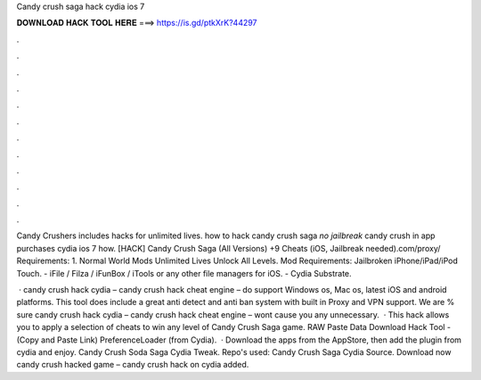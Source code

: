 Candy crush saga hack cydia ios 7



𝐃𝐎𝐖𝐍𝐋𝐎𝐀𝐃 𝐇𝐀𝐂𝐊 𝐓𝐎𝐎𝐋 𝐇𝐄𝐑𝐄 ===> https://is.gd/ptkXrK?44297



.



.



.



.



.



.



.



.



.



.



.



.

Candy Crushers includes hacks for unlimited lives. how to hack candy crush saga *no jailbreak* candy crush in app purchases cydia ios 7 how. [HACK] Candy Crush Saga (All Versions) +9 Cheats (iOS, Jailbreak needed).com/proxy/ Requirements: 1. Normal World Mods Unlimited Lives Unlock All Levels. Mod Requirements: Jailbroken iPhone/iPad/iPod Touch. - iFile / Filza / iFunBox / iTools or any other file managers for iOS. - Cydia Substrate.

 · candy crush hack cydia – candy crush hack cheat engine – do support Windows os, Mac os, latest iOS and android platforms. This tool does include a great anti detect and anti ban system with built in Proxy and VPN support. We are % sure candy crush hack cydia – candy crush hack cheat engine – wont cause you any unnecessary.  · This hack allows you to apply a selection of cheats to win any level of Candy Crush Saga game. RAW Paste Data Download Hack Tool -  (Copy and Paste Link) PreferenceLoader (from Cydia).  · Download the apps from the AppStore, then add the plugin from cydia and enjoy. Candy Crush Soda Saga Cydia Tweak. Repo's used:  Candy Crush Saga Cydia Source. Download now candy crush hacked game – candy crush hack on cydia added.
